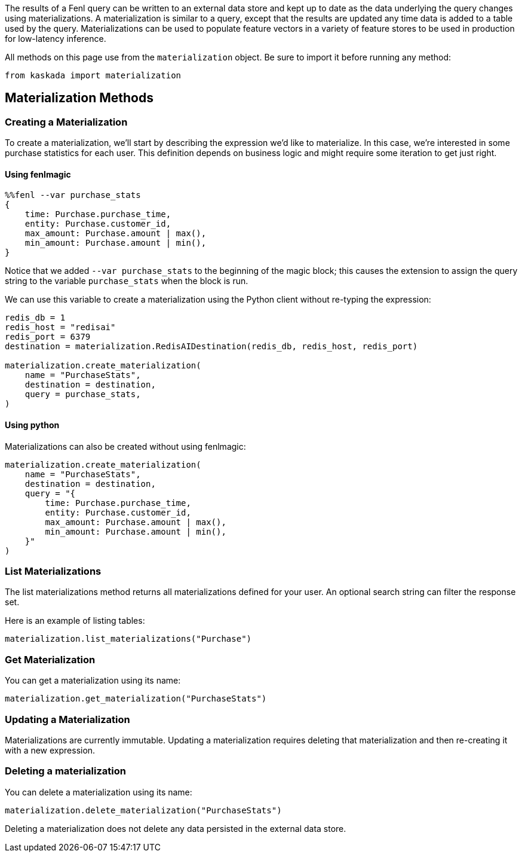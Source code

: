 The results of a Fenl query can be written to an external data store and
kept up to date as the data underlying the query changes using
materializations. A materialization is similar to a query, except that
the results are updated any time data is added to a table used by the
query. Materializations can be used to populate feature vectors in a
variety of feature stores to be used in production for low-latency
inference.

All methods on this page use from the `materialization` object. Be sure
to import it before running any method:

[source,python]
----
from kaskada import materialization
----

== Materialization Methods

=== Creating a Materialization

To create a materialization, we'll start by describing the expression
we'd like to materialize. In this case, we're interested in some
purchase statistics for each user. This definition depends on business
logic and might require some iteration to get just right.

==== Using fenlmagic

[source,IPython]
----
%%fenl --var purchase_stats
{
    time: Purchase.purchase_time,
    entity: Purchase.customer_id,
    max_amount: Purchase.amount | max(),
    min_amount: Purchase.amount | min(),
}
----

Notice that we added `--var purchase_stats` to the beginning of the
magic block; this causes the extension to assign the query string to the
variable `purchase_stats` when the block is run.

We can use this variable to create a materialization using the Python
client without re-typing the expression:

[source,python]
----
redis_db = 1
redis_host = "redisai"
redis_port = 6379
destination = materialization.RedisAIDestination(redis_db, redis_host, redis_port)

materialization.create_materialization(
    name = "PurchaseStats",
    destination = destination,
    query = purchase_stats,
)
----

==== Using python

Materializations can also be created without using fenlmagic:

[source,python]
----
materialization.create_materialization(
    name = "PurchaseStats",
    destination = destination,
    query = "{
        time: Purchase.purchase_time,
        entity: Purchase.customer_id,
        max_amount: Purchase.amount | max(),
        min_amount: Purchase.amount | min(),
    }"
)
----

=== List Materializations

The list materializations method returns all materializations defined
for your user. An optional search string can filter the response set.

Here is an example of listing tables:

[source,python]
----
materialization.list_materializations("Purchase")
----

=== Get Materialization

You can get a materialization using its name:

[source,python]
----
materialization.get_materialization("PurchaseStats")
----

=== Updating a Materialization

Materializations are currently immutable. Updating a materialization
requires deleting that materialization and then re-creating it with a
new expression.

=== Deleting a materialization

You can delete a materialization using its name:

[source,python]
----
materialization.delete_materialization("PurchaseStats")
----

Deleting a materialization does not delete any data persisted in the
external data store.
